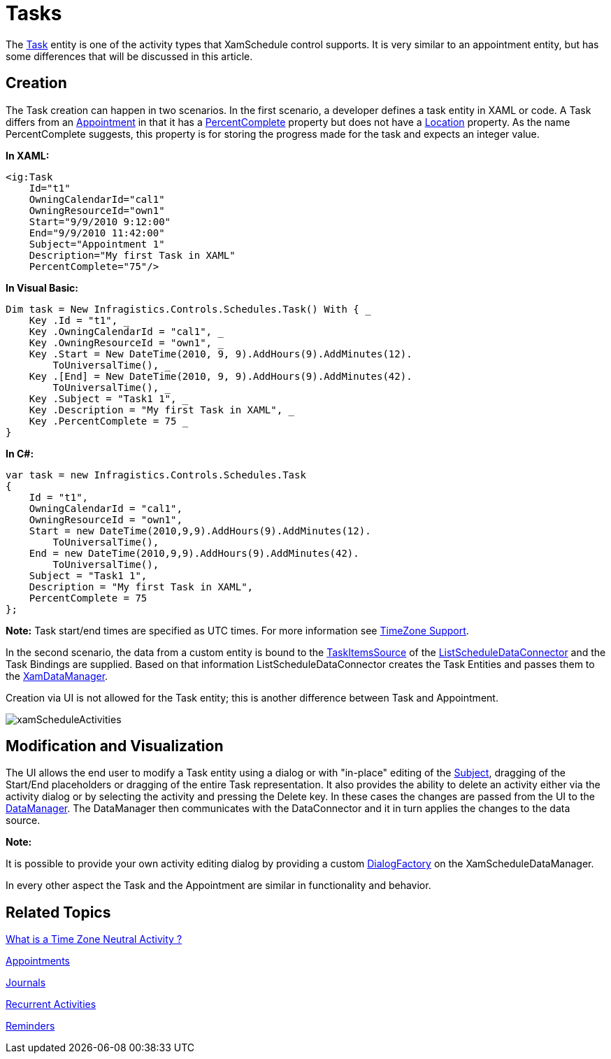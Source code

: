 ﻿////

|metadata|
{
    "name": "xamschedule-using-activities-tasks",
    "controlName": ["xamSchedule"],
    "tags": ["Scheduling"],
    "guid": "6f293f9f-4e93-4f65-9149-8354c4514e6d",  
    "buildFlags": [],
    "createdOn": "2016-05-25T18:21:58.7983221Z"
}
|metadata|
////

= Tasks

The link:{ApiPlatform}controls.schedules.v{ProductVersion}~infragistics.controls.schedules.task.html[Task] entity is one of the activity types that XamSchedule control supports. It is very similar to an appointment entity, but has some differences that will be discussed in this article.

== Creation

The Task creation can happen in two scenarios. In the first scenario, a developer defines a task entity in XAML or code. A Task differs from an link:{ApiPlatform}controls.schedules.v{ProductVersion}~infragistics.controls.schedules.appointment.html[Appointment] in that it has a link:{ApiPlatform}controls.schedules.v{ProductVersion}~infragistics.controls.schedules.task~percentcomplete.html[PercentComplete] property but does not have a link:{ApiPlatform}controls.schedules.v{ProductVersion}~infragistics.controls.schedules.appointment~location.html[Location] property. As the name PercentComplete suggests, this property is for storing the progress made for the task and expects an integer value.

*In XAML:*

----
<ig:Task
    Id="t1"
    OwningCalendarId="cal1"
    OwningResourceId="own1"
    Start="9/9/2010 9:12:00"
    End="9/9/2010 11:42:00" 
    Subject="Appointment 1"
    Description="My first Task in XAML"
    PercentComplete="75"/>
----

*In Visual Basic:*

----
Dim task = New Infragistics.Controls.Schedules.Task() With { _
    Key .Id = "t1", _
    Key .OwningCalendarId = "cal1", _
    Key .OwningResourceId = "own1", _
    Key .Start = New DateTime(2010, 9, 9).AddHours(9).AddMinutes(12).
        ToUniversalTime(), _
    Key .[End] = New DateTime(2010, 9, 9).AddHours(9).AddMinutes(42).
        ToUniversalTime(), _
    Key .Subject = "Task1 1", _
    Key .Description = "My first Task in XAML", _
    Key .PercentComplete = 75 _
}
----

*In C#:*

----
var task = new Infragistics.Controls.Schedules.Task 
{
    Id = "t1",
    OwningCalendarId = "cal1",
    OwningResourceId = "own1",
    Start = new DateTime(2010,9,9).AddHours(9).AddMinutes(12).
        ToUniversalTime(),
    End = new DateTime(2010,9,9).AddHours(9).AddMinutes(42).
        ToUniversalTime(),
    Subject = "Task1 1",
    Description = "My first Task in XAML",
    PercentComplete = 75
};
----

*Note:* Task start/end times are specified as UTC times. For more information see link:xamschedule-using-timezone-support.html[TimeZone Support].

In the second scenario, the data from a custom entity is bound to the link:{ApiPlatform}controls.schedules.v{ProductVersion}~infragistics.controls.schedules.listscheduledataconnector~taskitemssource.html[TaskItemsSource] of the link:{ApiPlatform}controls.schedules.v{ProductVersion}~infragistics.controls.schedules.listscheduledataconnector.html[ListScheduleDataConnector] and the Task Bindings are supplied. Based on that information ListScheduleDataConnector creates the Task Entities and passes them to the link:{ApiPlatform}controls.schedules.v{ProductVersion}~infragistics.controls.schedules.xamscheduledatamanager.html[XamDataManager].

Creation via UI is not allowed for the Task entity; this is another difference between Task and Appointment.

image::images/xamScheduleActivities.png[]

== Modification and Visualization

The UI allows the end user to modify a Task entity using a dialog or with "in-place" editing of the link:{ApiPlatform}controls.schedules.v{ProductVersion}~infragistics.controls.schedules.activitybase~subject.html[Subject], dragging of the Start/End placeholders or dragging of the entire Task representation. It also provides the ability to delete an activity either via the activity dialog or by selecting the activity and pressing the Delete key. In these cases the changes are passed from the UI to the link:{ApiPlatform}controls.schedules.v{ProductVersion}~infragistics.controls.schedules.xamscheduledatamanager.html[DataManager]. The DataManager then communicates with the DataConnector and it in turn applies the changes to the data source.

*Note:*

It is possible to provide your own activity editing dialog by providing a custom link:{ApiPlatform}controls.schedules.v{ProductVersion}~infragistics.controls.schedules.xamscheduledatamanager~dialogfactory.html[DialogFactory] on the XamScheduleDataManager.

In every other aspect the Task and the Appointment are similar in functionality and behavior.

== Related Topics

link:xamschedule-using-activities-tzna.html[What is a Time Zone Neutral Activity ?]

link:xamschedule-using-activities-appointments.html[Appointments]

link:xamschedule-using-activities-journals.html[Journals]

link:xamschedule-using-activities-recurrent.html[Recurrent Activities]

link:xamschedule-using-activities-reminders.html[Reminders]